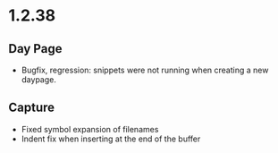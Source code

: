 * 1.2.38
** Day Page
   - Bugfix, regression: snippets were not running when creating a new daypage.
** Capture
   - Fixed symbol expansion of filenames
   - Indent fix when inserting at the end of the buffer
